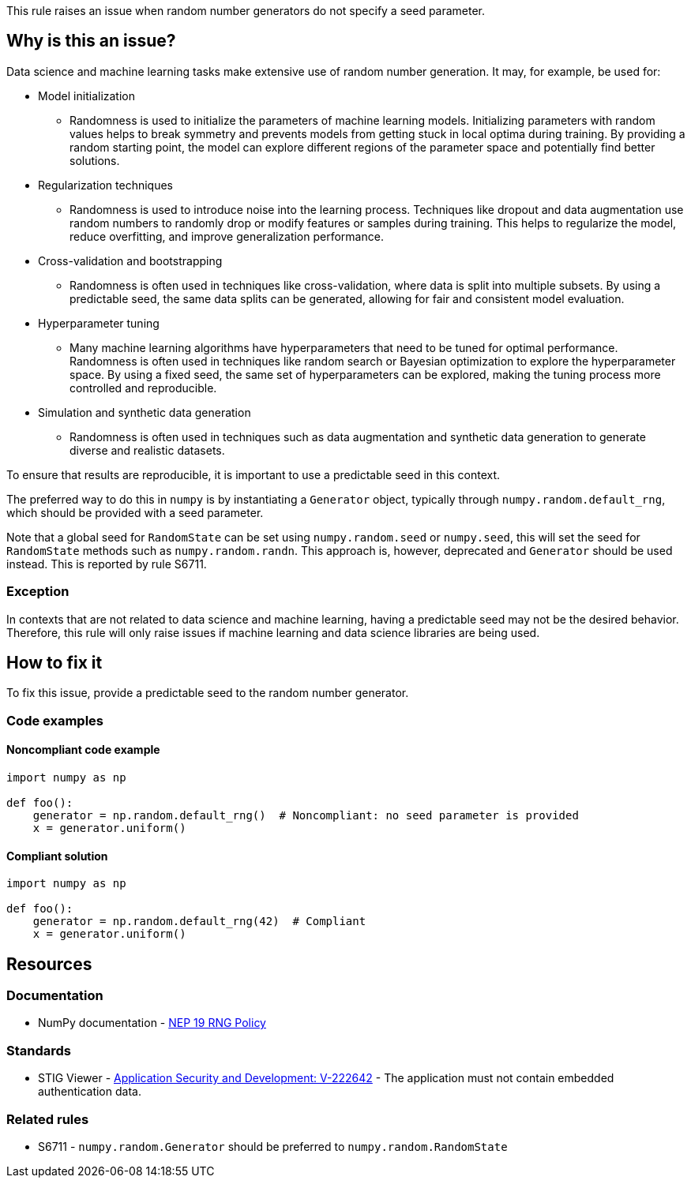 This rule raises an issue when random number generators do not specify a seed parameter.

== Why is this an issue?

Data science and machine learning tasks make extensive use of random number generation. It may, for example, be used for:

* Model initialization
** Randomness is used to initialize the parameters of machine learning models. Initializing parameters with random values helps to break symmetry and prevents models from getting stuck in local optima during training. By providing a random starting point, the model can explore different regions of the parameter space and potentially find better solutions.
* Regularization techniques
** Randomness is used to introduce noise into the learning process. Techniques like dropout and data augmentation use random numbers to randomly drop or modify features or samples during training. This helps to regularize the model, reduce overfitting, and improve generalization performance.
* Cross-validation and bootstrapping
** Randomness is often used in techniques like cross-validation, where data is split into multiple subsets. By using a predictable seed, the same data splits can be generated, allowing for fair and consistent model evaluation.
* Hyperparameter tuning
** Many machine learning algorithms have hyperparameters that need to be tuned for optimal performance. Randomness is often used in techniques like random search or Bayesian optimization to explore the hyperparameter space. By using a fixed seed, the same set of hyperparameters can be explored, making the tuning process more controlled and reproducible.
* Simulation and synthetic data generation
** Randomness is often used in techniques such as data augmentation and synthetic data generation to generate diverse and realistic datasets.

To ensure that results are reproducible, it is important to use a predictable seed in this context.

The preferred way to do this in `numpy` is by instantiating a `Generator` object, typically through `numpy.random.default_rng`, which should be provided with a seed parameter.

Note that a global seed for `RandomState` can be set using `numpy.random.seed` or `numpy.seed`, this will set the seed for `RandomState` methods such as `numpy.random.randn`. This approach is, however, deprecated and `Generator` should be used instead. This is reported by rule S6711.


=== Exception

In contexts that are not related to data science and machine learning, having a predictable seed may not be the desired behavior. Therefore, this rule will only raise issues if machine learning and data science libraries are being used.

== How to fix it

To fix this issue, provide a predictable seed to the random number generator.

=== Code examples

==== Noncompliant code example

[source,python,diff-id=1,diff-type=noncompliant]
----
import numpy as np

def foo():
    generator = np.random.default_rng()  # Noncompliant: no seed parameter is provided
    x = generator.uniform()
----

==== Compliant solution

[source,python,diff-id=1,diff-type=compliant]
----
import numpy as np

def foo():
    generator = np.random.default_rng(42)  # Compliant
    x = generator.uniform()
----

== Resources
=== Documentation

* NumPy documentation - https://numpy.org/neps/nep-0019-rng-policy.html[NEP 19 RNG Policy]

=== Standards

* STIG Viewer - https://stigviewer.com/stig/application_security_and_development/2023-06-08/finding/V-222642[Application Security and Development: V-222642] - The application must not contain embedded authentication data.

=== Related rules

* S6711 - `numpy.random.Generator` should be preferred to `numpy.random.RandomState`
